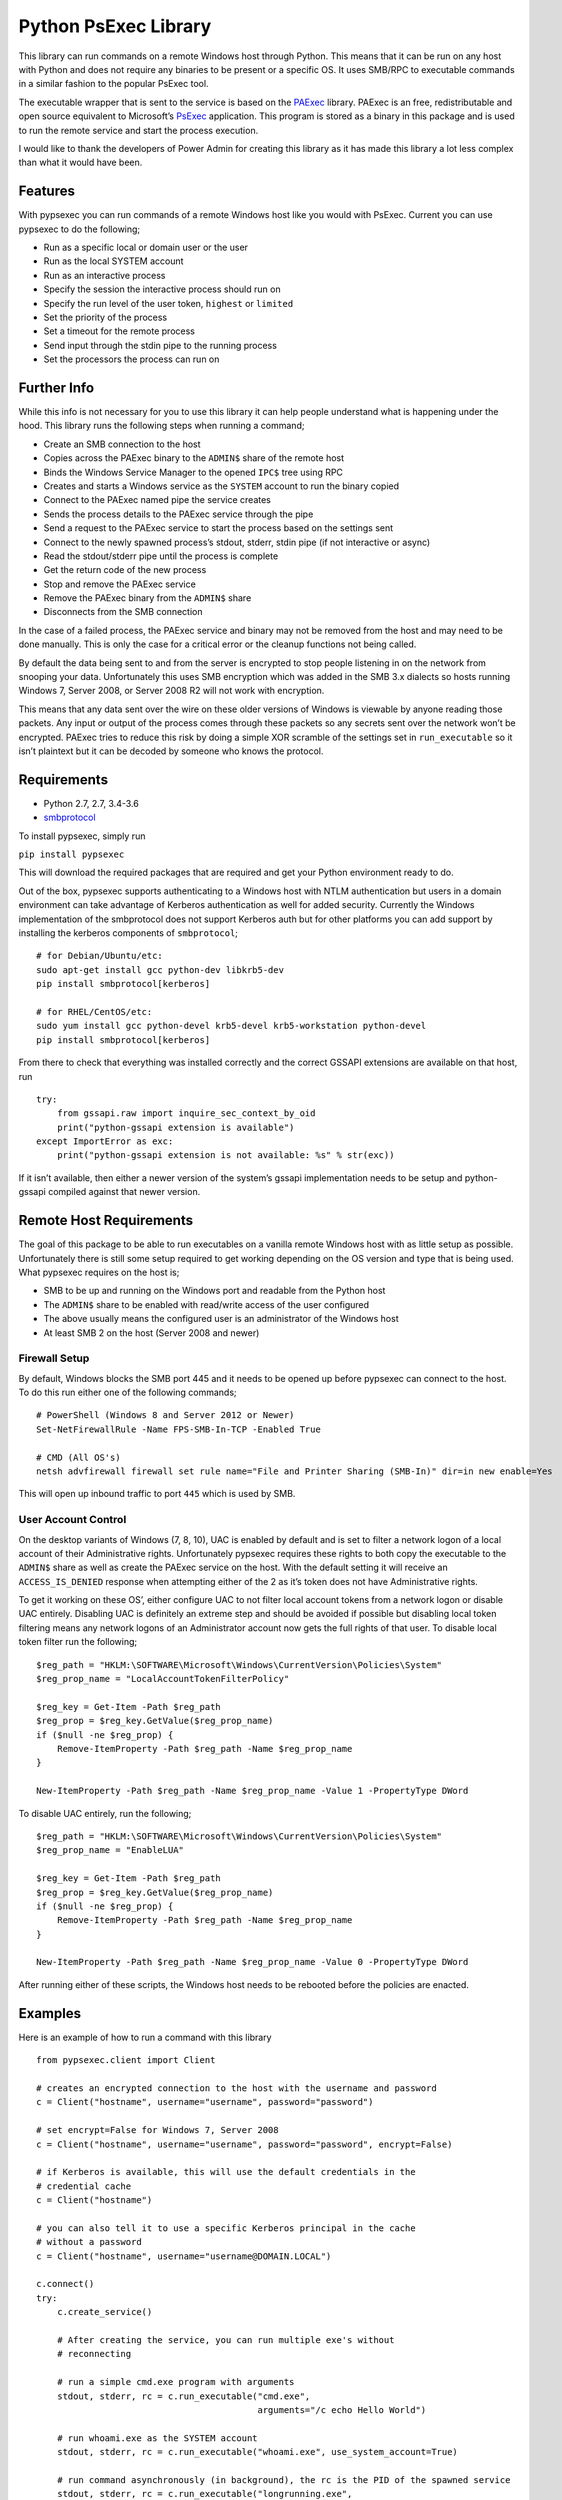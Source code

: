 Python PsExec Library
=====================

|License| |Travis Build| |AppVeyor Build| |Coverage|

This library can run commands on a remote Windows host through Python.
This means that it can be run on any host with Python and does not
require any binaries to be present or a specific OS. It uses SMB/RPC to
executable commands in a similar fashion to the popular PsExec tool.

The executable wrapper that is sent to the service is based on the
`PAExec <https://github.com/poweradminllc/PAExec>`__ library. PAExec is
an free, redistributable and open source equivalent to Microsoft’s
`PsExec <https://docs.microsoft.com/en-us/sysinternals/downloads/psexec>`__
application. This program is stored as a binary in this package and is
used to run the remote service and start the process execution.

I would like to thank the developers of Power Admin for creating this
library as it has made this library a lot less complex than what it
would have been.

Features
--------

With pypsexec you can run commands of a remote Windows host like you
would with PsExec. Current you can use pypsexec to do the following;

-  Run as a specific local or domain user or the user
-  Run as the local SYSTEM account
-  Run as an interactive process
-  Specify the session the interactive process should run on
-  Specify the run level of the user token, ``highest`` or ``limited``
-  Set the priority of the process
-  Set a timeout for the remote process
-  Send input through the stdin pipe to the running process
-  Set the processors the process can run on

Further Info
------------

While this info is not necessary for you to use this library it can help
people understand what is happening under the hood. This library runs
the following steps when running a command;

-  Create an SMB connection to the host
-  Copies across the PAExec binary to the ``ADMIN$`` share of the remote
   host
-  Binds the Windows Service Manager to the opened ``IPC$`` tree using
   RPC
-  Creates and starts a Windows service as the ``SYSTEM`` account to run
   the binary copied
-  Connect to the PAExec named pipe the service creates
-  Sends the process details to the PAExec service through the pipe
-  Send a request to the PAExec service to start the process based on
   the settings sent
-  Connect to the newly spawned process’s stdout, stderr, stdin pipe (if
   not interactive or async)
-  Read the stdout/stderr pipe until the process is complete
-  Get the return code of the new process
-  Stop and remove the PAExec service
-  Remove the PAExec binary from the ``ADMIN$`` share
-  Disconnects from the SMB connection

In the case of a failed process, the PAExec service and binary may not
be removed from the host and may need to be done manually. This is only
the case for a critical error or the cleanup functions not being called.

By default the data being sent to and from the server is encrypted to
stop people listening in on the network from snooping your data.
Unfortunately this uses SMB encryption which was added in the SMB 3.x
dialects so hosts running Windows 7, Server 2008, or Server 2008 R2 will
not work with encryption.

This means that any data sent over the wire on these older versions of
Windows is viewable by anyone reading those packets. Any input or output
of the process comes through these packets so any secrets sent over the
network won’t be encrypted. PAExec tries to reduce this risk by doing a
simple XOR scramble of the settings set in ``run_executable`` so it
isn’t plaintext but it can be decoded by someone who knows the protocol.

Requirements
------------

-  Python 2.7, 2.7, 3.4-3.6
-  `smbprotocol <https://github.com/jborean93/smbprotocol>`__

To install pypsexec, simply run

``pip install pypsexec``

This will download the required packages that are required and get your
Python environment ready to do.

Out of the box, pypsexec supports authenticating to a Windows host with
NTLM authentication but users in a domain environment can take advantage
of Kerberos authentication as well for added security. Currently the
Windows implementation of the smbprotocol does not support Kerberos auth
but for other platforms you can add support by installing the kerberos
components of ``smbprotocol``;

::

    # for Debian/Ubuntu/etc:
    sudo apt-get install gcc python-dev libkrb5-dev
    pip install smbprotocol[kerberos]

    # for RHEL/CentOS/etc:
    sudo yum install gcc python-devel krb5-devel krb5-workstation python-devel
    pip install smbprotocol[kerberos]

From there to check that everything was installed correctly and the
correct GSSAPI extensions are available on that host, run

::

    try:
        from gssapi.raw import inquire_sec_context_by_oid
        print("python-gssapi extension is available")
    except ImportError as exc:
        print("python-gssapi extension is not available: %s" % str(exc))

If it isn’t available, then either a newer version of the system’s
gssapi implementation needs to be setup and python-gssapi compiled
against that newer version.

Remote Host Requirements
------------------------

The goal of this package to be able to run executables on a vanilla
remote Windows host with as little setup as possible. Unfortunately
there is still some setup required to get working depending on the OS
version and type that is being used. What pypsexec requires on the host
is;

-  SMB to be up and running on the Windows port and readable from the
   Python host
-  The ``ADMIN$`` share to be enabled with read/write access of the user
   configured
-  The above usually means the configured user is an administrator of
   the Windows host
-  At least SMB 2 on the host (Server 2008 and newer)

Firewall Setup
~~~~~~~~~~~~~~

By default, Windows blocks the SMB port 445 and it needs to be opened up
before pypsexec can connect to the host. To do this run either one of
the following commands;

::

    # PowerShell (Windows 8 and Server 2012 or Newer)
    Set-NetFirewallRule -Name FPS-SMB-In-TCP -Enabled True

    # CMD (All OS's)
    netsh advfirewall firewall set rule name="File and Printer Sharing (SMB-In)" dir=in new enable=Yes

This will open up inbound traffic to port ``445`` which is used by SMB.

User Account Control
~~~~~~~~~~~~~~~~~~~~

On the desktop variants of Windows (7, 8, 10), UAC is enabled by default
and is set to filter a network logon of a local account of their
Administrative rights. Unfortunately pypsexec requires these rights to
both copy the executable to the ``ADMIN$`` share as well as create the
PAExec service on the host. With the default setting it will receive an
``ACCESS_IS_DENIED`` response when attempting either of the 2 as it’s
token does not have Administrative rights.

To get it working on these OS’, either configure UAC to not filter local
account tokens from a network logon or disable UAC entirely. Disabling
UAC is definitely an extreme step and should be avoided if possible but
disabling local token filtering means any network logons of an
Administrator account now gets the full rights of that user. To disable
local token filter run the following;

::

    $reg_path = "HKLM:\SOFTWARE\Microsoft\Windows\CurrentVersion\Policies\System"
    $reg_prop_name = "LocalAccountTokenFilterPolicy"

    $reg_key = Get-Item -Path $reg_path
    $reg_prop = $reg_key.GetValue($reg_prop_name)
    if ($null -ne $reg_prop) {
        Remove-ItemProperty -Path $reg_path -Name $reg_prop_name
    }

    New-ItemProperty -Path $reg_path -Name $reg_prop_name -Value 1 -PropertyType DWord

To disable UAC entirely, run the following;

::

    $reg_path = "HKLM:\SOFTWARE\Microsoft\Windows\CurrentVersion\Policies\System"
    $reg_prop_name = "EnableLUA"

    $reg_key = Get-Item -Path $reg_path
    $reg_prop = $reg_key.GetValue($reg_prop_name)
    if ($null -ne $reg_prop) {
        Remove-ItemProperty -Path $reg_path -Name $reg_prop_name
    }

    New-ItemProperty -Path $reg_path -Name $reg_prop_name -Value 0 -PropertyType DWord

After running either of these scripts, the Windows host needs to be
rebooted before the policies are enacted.

Examples
--------

Here is an example of how to run a command with this library

::

    from pypsexec.client import Client

    # creates an encrypted connection to the host with the username and password
    c = Client("hostname", username="username", password="password")

    # set encrypt=False for Windows 7, Server 2008
    c = Client("hostname", username="username", password="password", encrypt=False)

    # if Kerberos is available, this will use the default credentials in the
    # credential cache
    c = Client("hostname")

    # you can also tell it to use a specific Kerberos principal in the cache
    # without a password
    c = Client("hostname", username="username@DOMAIN.LOCAL")

    c.connect()
    try:
        c.create_service()

        # After creating the service, you can run multiple exe's without
        # reconnecting

        # run a simple cmd.exe program with arguments
        stdout, stderr, rc = c.run_executable("cmd.exe",
                                              arguments="/c echo Hello World")

        # run whoami.exe as the SYSTEM account
        stdout, stderr, rc = c.run_executable("whoami.exe", use_system_account=True)

        # run command asynchronously (in background), the rc is the PID of the spawned service
        stdout, stderr, rc = c.run_executable("longrunning.exe",
                                              arguments="/s other args",
                                              asynchronous=True)

        # run whoami.exe as a specific user
        stdout, stderr, rc = c.run_executable("whoami",
                                              arguments="/all",
                                              username="local-user",
                                              password="password",
                                              run_elevated=True)
    finally:
        c.remove_service()
        c.disconnect()

In the case of a fatal failure, this project may leave behind some the
PAExec payload in ``C:\Windows`` or the service still installed. As
these are uniquely named they can build up over time. They can be
manually removed but you can also use pypsexec to cleanup them all up at
once. To do this run

::

    from pypsexec.client import Client

    c = Client("server", username="username", password="password")
    c.connect()
    c.cleanup()  # this is where the magic happens
    c.disconnect()

The script will delete any files that match ``C:\Windows\PAExec-*`` and
any services that match ``PAExec-*``. For an individual run, the
``remove_service()`` function should still be used.

Client Options
~~~~~~~~~~~~~~

When creating the main pypsexec ``Client`` object there are some
configuration options that can be set to control the process. These args
are;

-  ``server``: This needs to be set and is the host or IP address of the
   server to connect to
-  ``username``: The username to connect with. Can be ``None`` if
   ``python-gssapi`` is installed and a ticket has been granted in the
   local credential cache
-  ``password``: The password for ``username``. Can be ``None`` if
   ``python-gssapi`` is installed and a ticket has been granted for the
   user specified
-  ``port``: Override the default port of ``445`` when connecting to the
   server
-  ``encrypt``: Whether to encrypt the messages or not, default is
   ``True``. Server 2008, 2008 R2 and Windows 7 hosts do not support SMB
   Encryption and need this to be set to ``False``

Run Executable Options
~~~~~~~~~~~~~~~~~~~~~~

When calling ``run_executable``, there are multiple kwargs that can
define how the remote process will work. These args are;

-  ``executable``: (string) The path to the executable to be run
-  ``arguments``: (string) Arguments for the executable
-  ``processors``: (list) A list of processor numbers that the process
   can run on
-  ``asynchronous``: (bool) Doesn’t wait until the process is complete
   before returning. The ``rc`` returned by the function is the ``PID``
   of the async process, default is ``False``
-  ``load_profile``: (bool) Load the user’s profile, default is ``True``
-  ``interactive_session``: (int) The session ID to display the
   interactive process when ``interactive=True``, default is ``0``
-  ``interactive``: (bool) Runs the process as an interactive process.
   The stdout and stderr buffers will be ``None`` if ``True``, default
   ``False``
-  ``run_elevated``: (bool) When ``username`` is defined, will elevated
   permissions, default ``False``
-  ``run_limited``: (bool) When ``username`` is defined, will run the
   process under limited permissions, default ``False``
-  ``username``: (string) Used to run the process under a different user
   than the one that authenticated the SMB session
-  ``password``: (string) The password for ``username``
-  ``use_system_account``: (bool) Run the process as
   ``NT AUTHORITY\SYSTEM``
-  ``working_dir``: (string) The working directory of the process,
   default ``C:\Windows\System32``
-  ``show_ui_on_win_logon``: (bool) Displays the UI on the Winlogon
   secure desktop when ``use_system_account=True``, default ``False``
-  ``priority``: (pypsexec.ProcessPriority) The priority level of the
   process, default ``NORMAL_PRIORITY_CLASS``
-  ``remote_log_path``: (string) A path on the remote host to log the
   PAExec service details
-  ``timeout_seconds``: (int) The maximum time the process can run for,
   default is ``0`` (no timeout)
-  ``stdout``: (pipe.OutputPipe) A class that implements pipe.OutputPipe
   that controls how the stdout output is processed and returned, will
   default to returning the byte string of the stdout. Is ignored when
   ``interactive=True`` and ``asynchronous=True``
-  ``stderr``: (pipe.OutputPipe) A class that implements pipe.OutputPipe
   that controls how the stderr output is processed and returned, will
   default to returning the byte string of the stderr. Is ignored when
   ``interactive=True`` and ``asynchronous=True``
-  ``stdin``: (bytes/generator) A byte string or generator that yields a
   byte string to send over the stdin pipe, does not work with
   ``interactive=True`` and ``asynchronous=True``

Logging
-------

This library uses the builtin Python logging library and can be used to
find out what is happening in the pypsexec process. Log messages are
logged to the ``pypsexec`` named logger as well as ``pypsexec.*`` where
``*`` is each python script in the ``pypsexec`` directory.

A way to enable the logging in your scripts through code is to add the
following to the top of the script being used;

::

    import logging

    logger = logging.getLogger("pypsexec")
    logger.setLevel(logging.DEBUG)  # set to logging.INFO if you don't want DEBUG logs
    ch = logging.StreamHandler()
    ch.setLevel(logging.DEBUG)
    formatter = logging.Formatter('%(asctime)s - %(name)s - %(levelname)s - '
                                  '%(message)s')
    ch.setFormatter(formatter)
    logger.addHandler(ch)

These logs are generally useful when debugging issues as they give you a
more step by step snapshot of what it is doing and what may be going
wrong. The debug level will also print out a human readable string of
each SMB packet that is sent out from the client but this level can get
really verbose.

Testing
-------

To this module, you need to install some pre-requisites first. This can
be done by running;

::

    pip install -r requirements-test.txt

    # you can also run tox by installing tox
    pip install tox

From there to run the basic tests run;

::

    py.test -v --pep8 --cov pypsexec --cov-report term-missing

    # or with tox 2.7, 2.7, 3.4, 3.5, and 3.6
    tox

There are extra tests that only run when certain environment variables
are set. To run these tests set the following variables;

-  ``PYPSEXEC_SERVER``: The hostname or IP to a Windows host
-  ``PYPSEXEC_USERNAME``: The username to use authenticate with
-  ``PYPSEXEC_PASSWORD``: The password for ``PYPSEXEC_USERNAME``

From there, you can just run ``tox`` or ``py.test`` with these
environment variables to run the integration tests.

Future
------

Some things I would be interested in looking at adding in the future
would be

-  Add a Python script that can be called to run adhoc commands like
   ``PsExec.exe``

.. |License| image:: https://img.shields.io/badge/license-MIT-blue.svg
   :target: https://github.com/jborean93/pypsexec/blob/master/LICENSE
.. |Travis Build| image:: https://travis-ci.org/jborean93/pypsexec.svg
   :target: https://travis-ci.org/jborean93/pypsexec
.. |AppVeyor Build| image:: https://ci.appveyor.com/api/projects/status/github/jborean93/pypsexec?svg=true
   :target: https://ci.appveyor.com/project/jborean93/pypsexec
.. |Coverage| image:: https://coveralls.io/repos/jborean93/pypsexec/badge.svg
   :target: https://coveralls.io/r/jborean93/pypsexec


